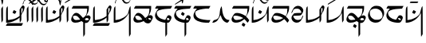 SplineFontDB: 3.0
FontName: source
FullName: source
FamilyName: source
Weight: Regular
Copyright: Generated from MetaFont bitmap by mftrace 1.2.18, http://www.xs4all.nl/~hanwen/mftrace/ 
Version: 001.001
ItalicAngle: 0
UnderlinePosition: -102
UnderlineWidth: 51
Ascent: 819
Descent: 205
LayerCount: 2
Layer: 0 0 "Back"  1
Layer: 1 0 "Fore"  0
FSType: 0
OS2Version: 0
OS2_WeightWidthSlopeOnly: 0
OS2_UseTypoMetrics: 0
CreationTime: 1431646992
ModificationTime: 1431661948
PfmFamily: 17
TTFWeight: 400
TTFWidth: 5
LineGap: 92
VLineGap: 92
OS2TypoAscent: 0
OS2TypoAOffset: 1
OS2TypoDescent: 0
OS2TypoDOffset: 1
OS2TypoLinegap: 92
OS2WinAscent: 0
OS2WinAOffset: 1
OS2WinDescent: 0
OS2WinDOffset: 1
HheadAscent: 0
HheadAOffset: 1
HheadDescent: 0
HheadDOffset: 1
OS2Vendor: 'PfEd'
Lookup: 4 0 1 "ligat"  {"ligat-1"  } ['liga' ('DFLT' <'dflt' > 'latn' <'dflt' > ) ]
MarkAttachClasses: 1
DEI: 91125
LangName: 1033 
Encoding: Custom
UnicodeInterp: none
NameList: Adobe Glyph List
DisplaySize: -36
AntiAlias: 1
FitToEm: 1
WidthSeparation: 90
WinInfo: 0 21 6
BeginPrivate: 3
lenIV 1 4
BlueValues 2 []
ForceBold 5 false
EndPrivate
TeXData: 1 0 0 346030 173015 115343 371406 1073742 115343 783286 444596 497025 792723 393216 433062 380633 303038 157286 324010 404750 52429 2506097 1059062 262144
BeginChars: 47 36

StartChar: .notdef
Encoding: 0 -1 0
AltUni2: 0000df.ffffffff.0 000153.ffffffff.0 0000f8.ffffffff.0 000142.ffffffff.0 000131.ffffffff.0 0000e6.ffffffff.0 0000ba.ffffffff.0 000152.ffffffff.0 0000d8.ffffffff.0 000141.ffffffff.0 0000aa.ffffffff.0 0000c6.ffffffff.0 002014.ffffffff.0 0002c7.ffffffff.0 0002db.ffffffff.0 0002dd.ffffffff.0 0000b8.ffffffff.0 0002da.ffffffff.0 0000a8.ffffffff.0 0002d9.ffffffff.0 0002d8.ffffffff.0 0000af.ffffffff.0 0002dc.ffffffff.0 0002c6.ffffffff.0 0000b4.ffffffff.0 000060.ffffffff.0 0000bf.ffffffff.0 002030.ffffffff.0 002026.ffffffff.0 0000bb.ffffffff.0 00201d.ffffffff.0 00201e.ffffffff.0 00201a.ffffffff.0 002022.ffffffff.0 0000b6.ffffffff.0 0000b7.ffffffff.0 002021.ffffffff.0 002020.ffffffff.0 002013.ffffffff.0 00fb02.ffffffff.0 00fb01.ffffffff.0 00203a.ffffffff.0 002039.ffffffff.0 0000ab.ffffffff.0 00201c.ffffffff.0 000027.ffffffff.0 0000a4.ffffffff.0 0000a7.ffffffff.0 000192.ffffffff.0 0000a5.ffffffff.0 002044.ffffffff.0 0000a3.ffffffff.0 0000a2.ffffffff.0 0000a1.ffffffff.0 00007e.ffffffff.0 00007d.ffffffff.0 00007c.ffffffff.0 00007b.ffffffff.0 000079.ffffffff.0 000071.ffffffff.0 002018.ffffffff.0 00005f.ffffffff.0 00005e.ffffffff.0 00005d.ffffffff.0 00005c.ffffffff.0 00005b.ffffffff.0 00005a.ffffffff.0 000059.ffffffff.0 000058.ffffffff.0 000057.ffffffff.0 000056.ffffffff.0 000055.ffffffff.0 000054.ffffffff.0 000052.ffffffff.0 000050.ffffffff.0 00004f.ffffffff.0 00004e.ffffffff.0 00004d.ffffffff.0 00004c.ffffffff.0 00004b.ffffffff.0 00004a.ffffffff.0 000049.ffffffff.0 000048.ffffffff.0 000047.ffffffff.0 000046.ffffffff.0 000045.ffffffff.0 000044.ffffffff.0 000042.ffffffff.0 000041.ffffffff.0 000040.ffffffff.0 00003f.ffffffff.0 00003e.ffffffff.0 00003d.ffffffff.0 00003c.ffffffff.0 00003b.ffffffff.0 00003a.ffffffff.0 000039.ffffffff.0 000038.ffffffff.0 000037.ffffffff.0 000036.ffffffff.0 000035.ffffffff.0 000034.ffffffff.0 000033.ffffffff.0 000032.ffffffff.0 000031.ffffffff.0 000030.ffffffff.0 00002f.ffffffff.0 00002e.ffffffff.0 00002d.ffffffff.0 00002c.ffffffff.0 00002b.ffffffff.0 00002a.ffffffff.0 000029.ffffffff.0 000028.ffffffff.0 000026.ffffffff.0 000025.ffffffff.0 000024.ffffffff.0 000023.ffffffff.0 000022.ffffffff.0 000021.ffffffff.0 000020.ffffffff.0 00fffd.ffffffff.0
Width: 63
VWidth: 1000
Flags: HW
LayerCount: 2
EndChar

StartChar: quoteright
Encoding: 1 8217 1
Width: 0
VWidth: 7569
Flags: HW
LayerCount: 2
Fore
SplineSet
-455 780 m 0
 -448 794 -448 795 -359 795 c 0
 -348 795 -335 795 -321 795 c 0
 -307 795 -294 795 -281 795 c 0
 -231 795 -195 794 -195 788 c 2
 -195 788 -203 780 -211 764 c 0
 -219 748 -219 748 -345 748 c 0
 -416 748 -471 748 -471 756 c 2
 -471 756 -463 764 -455 780 c 0
EndSplineSet
Validated: 1
EndChar

StartChar: C
Encoding: 2 67 2
Width: 664
VWidth: 7569
Flags: HW
LayerCount: 2
Fore
SplineSet
555 654 m 0
 563 658 574 660 586 660 c 0
 598 660 610 658 618 654 c 0
 634 646 634 631 634 599 c 0
 626 536 610 489 563 418 c 1
 531 355 l 1
 531 268 l 2
 531 249 l 0
 531 180 530 178 508 142 c 2
 484 103 l 1
 476 189 l 1
 476 276 l 1
 452 252 l 2
 420 220 342 174 279 150 c 0
 224 126 129 103 74 103 c 2
 42 103 l 1
 42 339 l 2
 42 576 50 583 66 615 c 0
 74 631 90 647 90 647 c 2
 98 647 98 544 98 418 c 0
 98 393 98 372 98 352 c 0
 98 195 99 189 113 189 c 0
 121 189 161 197 200 205 c 0
 279 213 358 245 429 292 c 2
 476 323 l 1
 476 434 l 1
 476 536 l 1
 508 591 l 2
 524 623 547 646 555 654 c 0
571 568 m 0
 563 576 555 576 547 576 c 0
 531 576 531 568 531 481 c 0
 531 426 534 398 539 398 c 0
 543 398 548 412 555 442 c 0
 570 487 576 522 576 544 c 0
 576 557 574 565 571 568 c 0
287 513 m 0
 289 515 292 516 294 516 c 0
 301 516 311 509 334 497 c 2
 374 473 l 1
 358 442 l 2
 339 409 331 395 319 395 c 0
 311 395 302 401 287 410 c 2
 247 434 l 1
 263 465 l 2
 271 489 287 505 287 513 c 0
58 55 m 1
 82 95 l 1
 334 95 l 1
 586 95 l 1
 563 47 l 1
 539 8 l 1
 287 8 l 1
 34 8 l 1
 58 55 l 1
EndSplineSet
Validated: 1
EndChar

StartChar: Q
Encoding: 3 81 3
Width: 141
VWidth: 7569
Flags: HW
LayerCount: 2
Fore
SplineSet
64 607 m 2
 72 631 87 647 87 647 c 2
 95 647 95 544 95 418 c 2
 95 181 l 1
 72 142 l 1
 48 103 l 1
 40 331 l 1
 40 568 l 1
 64 607 l 2
EndSplineSet
Validated: 1
EndChar

StartChar: S
Encoding: 4 83 4
Width: 661
VWidth: 7569
Flags: HW
LayerCount: 2
Fore
SplineSet
552 654 m 0
 560 658 572 660 584 660 c 0
 596 660 607 658 615 654 c 0
 631 646 631 631 631 599 c 0
 623 536 607 489 560 418 c 1
 529 355 l 1
 529 268 l 2
 529 181 529 181 505 142 c 2
 481 103 l 1
 473 189 l 1
 473 276 l 1
 450 252 l 2
 418 220 339 174 276 150 c 0
 221 126 126 103 71 103 c 2
 40 103 l 1
 40 339 l 2
 40 576 47 583 63 615 c 0
 71 631 87 647 87 647 c 2
 95 647 95 544 95 418 c 0
 95 197 95 189 111 189 c 0
 119 189 158 197 197 205 c 0
 276 213 355 245 426 292 c 2
 473 323 l 1
 473 434 l 1
 473 536 l 1
 505 591 l 2
 521 623 544 646 552 654 c 0
568 568 m 0
 560 576 552 576 544 576 c 0
 530 576 529 570 529 507 c 0
 529 499 529 491 529 481 c 0
 529 426 531 398 536 398 c 0
 540 398 545 412 552 442 c 0
 567 487 573 522 573 544 c 0
 573 557 571 565 568 568 c 0
284 513 m 0
 286 515 288 516 291 516 c 0
 298 516 309 509 332 497 c 2
 371 473 l 1
 355 442 l 2
 336 409 328 395 316 395 c 0
 308 395 299 401 284 410 c 2
 245 434 l 1
 261 465 l 2
 269 489 284 505 284 513 c 0
EndSplineSet
Validated: 1
EndChar

StartChar: a
Encoding: 5 97 5
Width: 0
VWidth: 7569
Flags: HW
LayerCount: 2
Fore
SplineSet
-445 915 m 4
 -437 931 -430 931 -414 931 c 4
 -367 915 -335 876 -319 829 c 4
 -319 819 -319 813 -317 813 c 4
 -314 813 -307 825 -288 852 c 4
 -264 899 -225 931 -201 931 c 4
 -191 931 -186 927 -186 921 c 4
 -186 908 -208 887 -240 876 c 4
 -279 860 -288 845 -296 766 c 4
 -304 695 -319 655 -327 655 c 6
 -343 718 l 5
 -351 821 -383 868 -438 884 c 5
 -443 884 l 4
 -456 884 -462 884 -462 888 c 4
 -462 892 -456 900 -445 915 c 4
EndSplineSet
Validated: 1
EndChar

StartChar: b
Encoding: 6 98 6
Width: 688
VWidth: 7569
Flags: HW
LayerCount: 2
Fore
SplineSet
71 615 m 5
 95 654 l 5
 347 654 l 5
 599 654 l 5
 599 591 l 6
 599 512 583 449 544 378 c 6
 513 323 l 5
 536 331 l 5
 552 341 568 345 582 345 c 4
 601 345 617 337 631 323 c 4
 646 308 654 293 654 274 c 4
 654 253 644 227 623 189 c 4
 584 118 560 103 513 95 c 5
 473 95 l 5
 473 -95 l 5
 473 -276 l 5
 450 -315 l 6
 442 -339 426 -355 426 -355 c 6
 418 -355 418 -252 418 -118 c 6
 418 118 l 5
 394 134 l 5
 363 158 l 5
 331 142 l 6
 281 117 220 105 169 105 c 4
 139 105 112 109 95 118 c 4
 79 126 55 142 47 158 c 4
 37 174 32 192 32 212 c 4
 32 241 43 276 71 323 c 4
 118 402 150 418 205 418 c 5
 252 410 292 387 363 308 c 4
 394 272 405 259 413 259 c 4
 417 259 421 263 426 268 c 4
 465 292 497 323 513 355 c 4
 529 394 544 473 544 528 c 6
 544 568 l 5
 292 568 l 5
 47 568 l 5
 71 615 l 5
229 308 m 4
 206 321 180 327 156 327 c 4
 122 327 92 315 87 292 c 4
 87 284 95 260 103 244 c 4
 121 209 148 191 193 191 c 4
 208 191 225 193 245 197 c 4
 284 197 315 205 315 205 c 6
 315 205 316 206 316 207 c 4
 316 221 259 285 229 308 c 4
560 252 m 4
 551 256 542 258 532 258 c 4
 506 258 481 244 481 221 c 5
 479 214 477 208 477 203 c 4
 477 192 486 187 513 181 c 4
 537 181 599 189 599 205 c 4
 599 213 576 252 560 252 c 4
450 221 m 6
 452 226 454 230 454 233 c 4
 454 236 453 238 451 238 c 4
 449 238 445 235 442 229 c 5
 442 213 l 5
 450 213 450 221 450 221 c 6
EndSplineSet
Validated: 1
EndChar

StartChar: c
Encoding: 7 99 7
Width: 664
VWidth: 7569
Flags: HW
LayerCount: 2
Fore
SplineSet
555 654 m 0
 563 658 574 660 586 660 c 0
 598 660 610 658 618 654 c 0
 634 646 634 631 634 599 c 0
 626 536 610 489 563 418 c 1
 531 355 l 1
 531 268 l 2
 531 249 l 0
 531 180 530 178 508 142 c 2
 484 103 l 1
 476 189 l 1
 476 276 l 1
 452 252 l 2
 420 220 342 174 279 150 c 0
 224 126 129 103 74 103 c 2
 42 103 l 1
 42 339 l 2
 42 576 50 583 66 615 c 0
 74 631 90 647 90 647 c 2
 98 647 98 544 98 418 c 0
 98 393 98 372 98 352 c 0
 98 195 99 189 113 189 c 0
 121 189 161 197 200 205 c 0
 279 213 358 245 429 292 c 2
 476 323 l 1
 476 434 l 1
 476 536 l 1
 508 591 l 2
 524 623 547 646 555 654 c 0
571 568 m 0
 563 576 555 576 547 576 c 0
 531 576 531 568 531 481 c 0
 531 426 534 398 539 398 c 0
 543 398 548 412 555 442 c 0
 570 487 576 522 576 544 c 0
 576 557 574 565 571 568 c 0
58 55 m 1
 82 95 l 1
 334 95 l 1
 586 95 l 1
 563 47 l 1
 539 8 l 1
 287 8 l 1
 34 8 l 1
 58 55 l 1
EndSplineSet
Validated: 1
EndChar

StartChar: d
Encoding: 8 100 8
Width: 632
VWidth: 7569
Flags: HW
LayerCount: 2
Fore
SplineSet
64 615 m 4
 72 631 87 647 87 647 c 6
 95 647 95 544 95 418 c 6
 95 189 l 5
 143 197 l 5
 293 213 450 315 497 410 c 4
 505 434 513 473 521 505 c 4
 529 560 560 647 576 647 c 4
 584 647 584 441 584 181 c 6
 584 -276 l 5
 560 -315 l 6
 552 -339 537 -355 537 -355 c 6
 529 -355 529 -182 529 39 c 6
 529 426 l 5
 490 363 l 6
 443 284 364 205 285 166 c 4
 222 127 127 103 72 103 c 6
 40 103 l 5
 40 339 l 6
 40 576 48 583 64 615 c 4
EndSplineSet
Validated: 1
EndChar

StartChar: e
Encoding: 9 101 9
Width: 0
VWidth: 7569
Flags: HW
LayerCount: 2
Fore
SplineSet
-458 931 m 4
 -443 934 -427 936 -411 936 c 4
 -385 936 -360 931 -340 916 c 4
 -324 908 -308 884 -292 860 c 4
 -245 793 -222 772 -177 772 c 4
 -169 772 -160 773 -150 774 c 4
 -111 782 -80 813 -72 860 c 4
 -72 876 -64 908 -56 916 c 6
 -40 939 l 5
 -40 916 l 6
 -40 884 -80 805 -104 766 c 5
 -127 743 -161 731 -195 731 c 4
 -219 731 -243 737 -262 750 c 4
 -278 758 -292 781 -308 805 c 4
 -351 866 -380 890 -420 890 c 4
 -432 890 -444 888 -458 884 c 4
 -497 876 -522 844 -530 805 c 4
 -535 763 -547 735 -554 735 c 4
 -558 735 -560 742 -560 758 c 4
 -560 782 -530 853 -498 892 c 4
 -490 908 -466 923 -458 931 c 4
EndSplineSet
Validated: 1
EndChar

StartChar: f
Encoding: 10 102 10
Width: 689
VWidth: 7569
Flags: HW
LayerCount: 2
Fore
SplineSet
72 615 m 1
 96 654 l 1
 348 654 l 1
 601 654 l 1
 601 591 l 2
 601 512 584 449 545 378 c 0
 530 348 521 334 521 330 c 0
 521 329 522 328 523 328 c 0
 524 328 527 329 530 331 c 0
 543 341 559 345 575 345 c 0
 597 345 618 337 632 323 c 0
 646 309 654 293 654 274 c 0
 654 250 642 220 616 181 c 0
 577 110 561 95 506 87 c 0
 467 87 412 102 380 134 c 1
 364 158 l 1
 332 142 l 2
 285 118 214 103 167 103 c 0
 86 103 32 144 32 214 c 0
 32 219 32 224 33 229 c 0
 41 276 96 370 135 402 c 0
 152 413 171 418 191 418 c 0
 245 418 309 380 372 300 c 0
 397 269 401 257 410 257 c 0
 412 257 416 258 419 260 c 0
 451 276 498 323 514 355 c 0
 530 394 545 473 545 528 c 2
 545 568 l 1
 293 568 l 1
 49 568 l 1
 72 615 l 1
222 308 m 0
 201 322 174 328 150 328 c 0
 119 328 92 318 88 300 c 0
 88 292 96 268 104 252 c 0
 128 197 159 189 222 189 c 1
 254 197 285 197 293 205 c 2
 317 213 l 1
 285 252 l 2
 269 268 246 300 222 308 c 0
561 252 m 0
 553 256 541 258 531 258 c 0
 521 258 514 256 514 252 c 0
 513 250 512 247 512 244 c 0
 512 226 531 197 545 197 c 0
 561 193 575 191 585 191 c 0
 595 191 601 193 601 197 c 0
 601 213 577 252 561 252 c 0
459 229 m 0
 466 243 470 251 470 253 c 0
 469 254 l 0
 467 254 462 248 451 237 c 0
 445 226 439 218 439 215 c 0
 439 214 441 213 443 213 c 1
 443 211 444 210 446 210 c 0
 451 210 459 217 459 229 c 0
EndSplineSet
Validated: 1
EndChar

StartChar: g
Encoding: 11 103 11
Width: 615
VWidth: 7569
Flags: HW
LayerCount: 2
Fore
SplineSet
58 615 m 1
 81 654 l 1
 334 654 l 1
 586 654 l 1
 562 615 l 1
 539 568 l 1
 421 560 l 2
 295 552 231 537 160 513 c 1
 105 481 89 465 89 426 c 0
 89 347 137 283 208 244 c 0
 250 223 341 196 361 196 c 0
 363 196 365 196 365 197 c 0
 381 236 428 315 436 331 c 0
 447 342 463 348 480 348 c 0
 500 348 522 340 539 323 c 0
 554 308 562 292 562 271 c 0
 562 248 552 219 531 181 c 0
 499 118 476 103 444 103 c 2
 421 103 l 1
 421 -87 l 1
 421 -276 l 1
 397 -315 l 2
 389 -339 373 -355 373 -355 c 2
 365 -355 365 -252 365 -126 c 2
 365 103 l 1
 334 103 l 1
 145 135 34 221 34 339 c 0
 34 378 42 394 66 449 c 0
 82 481 105 520 121 536 c 2
 145 568 l 1
 89 568 l 1
 34 568 l 1
 58 615 l 1
468 252 m 1
 468 260 452 260 436 260 c 0
 433 260 l 0
 421 260 421 259 421 238 c 0
 421 235 421 233 421 229 c 2
 421 189 l 1
 460 189 l 2
 484 189 499 189 499 197 c 0
 500 198 501 200 501 202 c 0
 501 217 482 252 468 252 c 1
EndSplineSet
Validated: 1
EndChar

StartChar: h
Encoding: 12 104 12
Width: 615
VWidth: 7569
Flags: HW
LayerCount: 2
Fore
SplineSet
276 427 m 6
 292 458 l 5
 331 435 l 6
 355 419 371 403 371 403 c 6
 371 395 363 380 347 356 c 6
 331 324 l 5
 292 348 l 6
 268 364 253 380 253 380 c 6
 253 388 260 403 276 427 c 6
58 615 m 1
 82 654 l 1
 334 654 l 1
 586 654 l 1
 563 615 l 1
 539 568 l 1
 421 560 l 2
 295 552 232 537 161 513 c 1
 106 481 90 465 90 426 c 0
 90 347 137 283 208 244 c 0
 250 223 342 196 362 196 c 0
 364 196 366 196 366 197 c 0
 382 236 429 315 437 331 c 0
 448 342 464 348 481 348 c 0
 501 348 522 340 539 323 c 0
 554 308 562 292 562 271 c 0
 562 248 552 219 531 181 c 0
 499 118 476 103 444 103 c 2
 421 103 l 1
 421 -87 l 1
 421 -276 l 1
 397 -315 l 2
 389 -339 374 -355 374 -355 c 2
 366 -355 366 -252 366 -126 c 2
 366 103 l 1
 334 103 l 1
 145 135 34 221 34 339 c 0
 34 378 42 394 66 449 c 0
 82 481 105 520 121 536 c 2
 145 568 l 1
 90 568 l 1
 34 568 l 1
 58 615 l 1
468 252 m 1
 468 260 453 260 437 260 c 0
 434 260 l 0
 421 260 421 259 421 229 c 2
 421 189 l 1
 460 189 l 2
 484 189 500 189 500 197 c 0
 501 198 502 200 502 202 c 0
 502 217 482 252 468 252 c 1
EndSplineSet
Validated: 1
EndChar

StartChar: i
Encoding: 13 105 13
Width: 0
VWidth: 7569
Flags: HW
LayerCount: 2
Fore
SplineSet
-300 878 m 4
 -166 957 -55 1028 -47 1028 c 4
 -43 1028 -41 1026 -41 1022 c 4
 -41 1018 -43 1012 -47 1004 c 4
 -55 996 -134 942 -300 832 c 5
 -434 753 -552 682 -552 682 c 6
 -555 682 -556 682 -556 684 c 4
 -556 688 -552 695 -552 706 c 5
 -544 714 -458 775 -300 878 c 4
EndSplineSet
Validated: 1
EndChar

StartChar: j
Encoding: 14 106 14
Width: 0
VWidth: 7569
Flags: HW
LayerCount: 2
Fore
SplineSet
-321 980 m 0
 -313 996 -305 1003 -305 1003 c 2
 -297 1003 -286 949 -286 894 c 4
 -286 784 -305 735 -321 735 c 0
 -325 735 -338 790 -338 849 c 0
 -338 908 -325 972 -321 980 c 0
EndSplineSet
Validated: 1
EndChar

StartChar: k
Encoding: 15 107 15
Width: 615
VWidth: 7569
Flags: HW
LayerCount: 2
Fore
SplineSet
55 615 m 1
 79 654 l 1
 331 654 l 1
 583 654 l 1
 560 615 l 1
 536 568 l 1
 441 568 l 1
 283 552 157 520 110 473 c 0
 100 463 96 447 96 427 c 0
 96 383 119 322 157 284 c 0
 212 229 316 205 489 189 c 1
 583 189 l 1
 560 142 l 1
 536 103 l 1
 433 103 l 1
 315 111 244 126 173 158 c 0
 78 205 39 260 39 339 c 0
 39 378 47 394 71 449 c 0
 87 481 110 520 126 536 c 2
 150 568 l 1
 94 568 l 1
 31 568 l 1
 55 615 l 1
EndSplineSet
Validated: 1
EndChar

StartChar: l
Encoding: 16 108 16
Width: 612
VWidth: 7569
Flags: HW
LayerCount: 2
Fore
SplineSet
304 607 m 0
 312 631 328 647 328 647 c 1
 343 552 l 1
 359 386 391 300 454 237 c 0
 478 213 494 205 533 197 c 2
 580 189 l 1
 556 142 l 2
 537 114 524 103 505 103 c 0
 492 103 477 108 454 118 c 0
 391 150 336 213 312 308 c 0
 306 337 296 353 291 353 c 0
 289 353 288 351 288 347 c 0
 288 331 210 198 186 166 c 0
 154 134 91 103 52 103 c 2
 28 103 l 1
 52 150 l 2
 68 174 83 189 91 189 c 0
 115 189 178 213 202 237 c 0
 241 269 264 339 272 473 c 0
 280 544 288 575 304 607 c 0
EndSplineSet
Validated: 1
EndChar

StartChar: m
Encoding: 17 109 17
Width: 636
VWidth: 7569
Flags: HW
LayerCount: 2
Fore
SplineSet
381 72 m 6
 397 103 l 5
 436 80 l 6
 460 64 476 48 476 48 c 6
 476 40 468 25 452 1 c 6
 436 -31 l 5
 397 -7 l 6
 373 9 357 25 357 25 c 6
 357 33 365 48 381 72 c 6
72 615 m 1
 96 654 l 1
 348 654 l 1
 600 654 l 1
 600 576 l 1
 592 481 576 442 529 355 c 2
 498 300 l 1
 521 276 l 2
 537 268 561 245 569 221 c 1
 600 189 l 1
 577 142 l 2
 561 118 545 103 545 103 c 1
 545 103 530 118 514 142 c 0
 498 158 482 189 466 197 c 2
 443 221 l 1
 411 197 l 1
 340 134 254 103 167 103 c 0
 86 103 32 144 32 214 c 0
 32 219 32 224 33 229 c 0
 41 276 96 370 135 402 c 0
 153 413 179 419 208 419 c 0
 280 419 377 387 466 331 c 2
 490 315 l 1
 506 339 l 2
 530 378 537 426 537 497 c 2
 545 568 l 1
 293 568 l 1
 48 568 l 1
 72 615 l 1
230 323 m 0
 205 328 182 331 162 331 c 0
 120 331 93 319 88 292 c 0
 88 284 96 260 104 244 c 0
 122 209 148 191 193 191 c 0
 208 191 226 193 246 197 c 0
 285 197 332 213 356 229 c 2
 411 252 l 1
 380 268 l 2
 341 292 277 315 230 323 c 0
EndSplineSet
Validated: 1
EndChar

StartChar: n
Encoding: 18 110 18
Width: 630
VWidth: 7569
Flags: HW
LayerCount: 2
Fore
SplineSet
64 615 m 0
 72 631 87 647 87 647 c 2
 95 647 95 544 95 418 c 2
 95 189 l 1
 143 197 l 1
 293 213 450 315 497 410 c 0
 505 434 513 473 521 505 c 0
 529 560 560 647 576 647 c 0
 584 647 584 544 584 418 c 2
 584 181 l 1
 560 142 l 1
 537 103 l 1
 529 260 l 1
 529 426 l 1
 489 363 l 2
 442 284 363 205 284 166 c 0
 221 127 127 103 72 103 c 2
 40 103 l 1
 40 339 l 2
 40 576 48 583 64 615 c 0
284 513 m 0
 286 515 288 516 291 516 c 0
 298 516 309 509 332 497 c 2
 371 473 l 1
 355 442 l 2
 336 409 328 395 316 395 c 0
 308 395 299 401 284 410 c 2
 245 434 l 1
 261 465 l 2
 269 489 284 505 284 513 c 0
EndSplineSet
Validated: 1
EndChar

StartChar: o
Encoding: 19 111 19
Width: 0
VWidth: 7569
Flags: HW
LayerCount: 2
Fore
SplineSet
-118 974 m 4
 -111 977 -104 979 -95 979 c 4
 -83 979 -69 975 -55 966 c 4
 -44 959 -40 944 -40 926 c 4
 -40 863 -96 756 -157 737 c 4
 -168 734 -179 732 -190 732 c 4
 -234 732 -276 758 -307 808 c 4
 -350 869 -379 892 -419 892 c 4
 -431 892 -443 891 -457 887 c 4
 -496 879 -520 847 -528 808 c 4
 -533 766 -546 738 -553 738 c 4
 -557 738 -559 745 -559 761 c 4
 -559 785 -520 864 -496 903 c 5
 -473 926 -440 938 -406 938 c 4
 -382 938 -358 932 -339 919 c 4
 -323 911 -307 887 -291 863 c 4
 -244 796 -221 775 -176 775 c 4
 -168 775 -159 776 -149 777 c 4
 -125 785 -78 816 -78 840 c 4
 -78 848 -86 848 -102 840 c 5
 -134 840 -165 855 -165 887 c 4
 -165 911 -142 958 -118 974 c 4
-78 919 m 4
 -83 929 -97 935 -109 935 c 4
 -117 935 -123 932 -126 926 c 4
 -130 922 -132 918 -132 914 c 4
 -132 900 -114 887 -102 887 c 4
 -81 887 -74 891 -74 900 c 4
 -74 905 -75 911 -78 919 c 4
EndSplineSet
Validated: 1
EndChar

StartChar: p
Encoding: 20 112 20
Width: 636
VWidth: 7569
Flags: HW
LayerCount: 2
Fore
SplineSet
72 615 m 1
 96 654 l 1
 348 654 l 1
 600 654 l 1
 600 576 l 1
 592 481 576 442 529 355 c 2
 498 300 l 1
 521 276 l 2
 537 268 561 245 569 221 c 1
 600 189 l 1
 577 142 l 2
 561 118 545 103 545 103 c 1
 545 103 530 118 514 142 c 0
 498 158 482 189 466 197 c 2
 443 221 l 1
 411 197 l 1
 340 134 254 103 167 103 c 0
 86 103 32 144 32 214 c 0
 32 219 32 224 33 229 c 0
 41 276 96 370 135 402 c 0
 153 413 179 419 208 419 c 0
 280 419 377 387 466 331 c 2
 490 315 l 1
 506 339 l 2
 530 378 537 426 537 497 c 2
 545 568 l 1
 293 568 l 1
 48 568 l 1
 72 615 l 1
230 323 m 0
 205 328 182 331 162 331 c 0
 120 331 93 319 88 292 c 0
 88 284 96 260 104 244 c 0
 122 209 148 191 193 191 c 0
 208 191 226 193 246 197 c 0
 285 197 332 213 356 229 c 2
 411 252 l 1
 380 268 l 2
 341 292 277 315 230 323 c 0
EndSplineSet
Validated: 1
EndChar

StartChar: r
Encoding: 21 114 21
Width: 451
VWidth: 7569
Flags: HW
LayerCount: 2
Fore
SplineSet
178 639 m 0
 199 649 222 654 245 654 c 0
 308 654 370 618 399 560 c 0
 409 540 415 521 415 501 c 0
 415 475 405 446 383 410 c 0
 367 378 344 355 336 347 c 0
 328 339 288 331 209 331 c 0
 154 331 99 323 91 323 c 1
 91 315 99 300 107 276 c 0
 135 220 183 191 240 191 c 0
 263 191 287 196 312 205 c 0
 344 221 359 228 359 252 c 0
 367 276 399 339 407 339 c 0
 411 339 412 336 412 330 c 0
 412 298 360 190 320 150 c 0
 292 118 248 102 204 102 c 0
 173 102 141 110 115 126 c 0
 68 158 44 197 36 244 c 0
 36 246 36 249 36 251 c 0
 36 285 37 295 67 347 c 1
 91 371 115 402 123 410 c 1
 139 410 178 418 233 418 c 0
 253 418 l 0
 335 418 353 419 353 436 c 0
 353 440 352 444 351 449 c 0
 343 481 320 520 288 544 c 0
 266 558 236 564 206 564 c 0
 151 564 96 543 91 513 c 0
 91 489 44 410 36 410 c 0
 35 410 34 412 34 416 c 0
 34 434 49 489 75 528 c 0
 114 599 139 623 178 639 c 0
EndSplineSet
Validated: 1
EndChar

StartChar: s
Encoding: 22 115 22
Width: 661
VWidth: 7569
Flags: HW
LayerCount: 2
Fore
SplineSet
552 654 m 0
 560 658 572 660 584 660 c 0
 596 660 607 658 615 654 c 0
 631 646 631 631 631 599 c 0
 623 536 607 489 560 418 c 1
 529 355 l 1
 529 268 l 2
 529 181 529 181 505 142 c 2
 481 103 l 1
 473 189 l 1
 473 276 l 1
 450 252 l 2
 418 220 339 174 276 150 c 0
 221 126 126 103 71 103 c 2
 40 103 l 1
 40 339 l 2
 40 576 47 583 63 615 c 0
 71 631 87 647 87 647 c 2
 95 647 95 544 95 418 c 0
 95 197 95 189 111 189 c 0
 119 189 158 197 197 205 c 0
 276 213 355 245 426 292 c 2
 473 323 l 1
 473 434 l 1
 473 536 l 1
 505 591 l 2
 521 623 544 646 552 654 c 0
568 568 m 0
 560 576 552 576 544 576 c 0
 530 576 529 570 529 507 c 0
 529 499 529 491 529 481 c 0
 529 426 531 398 536 398 c 0
 540 398 545 412 552 442 c 0
 567 487 573 522 573 544 c 0
 573 557 571 565 568 568 c 0
EndSplineSet
Validated: 1
EndChar

StartChar: t
Encoding: 23 116 23
Width: 630
VWidth: 7569
Flags: HW
LayerCount: 2
Fore
SplineSet
64 615 m 4
 72 631 87 647 87 647 c 6
 95 647 95 544 95 418 c 6
 95 189 l 5
 143 197 l 5
 293 213 450 315 497 410 c 4
 505 434 513 473 521 505 c 4
 529 560 560 647 576 647 c 4
 584 647 584 544 584 418 c 6
 584 181 l 5
 560 142 l 5
 537 103 l 5
 529 260 l 5
 529 426 l 5
 489 363 l 6
 442 284 363 205 284 166 c 4
 221 127 127 103 72 103 c 6
 40 103 l 5
 40 339 l 6
 40 576 48 583 64 615 c 4
EndSplineSet
Validated: 1
EndChar

StartChar: u
Encoding: 24 117 24
Width: 0
VWidth: 7569
Flags: HW
LayerCount: 2
Fore
SplineSet
-153 993 m 4
 -136 1010 -119 1018 -102 1018 c 4
 -87 1018 -73 1012 -58 1001 c 5
 -50 985 -42 969 -42 953 c 4
 -42 929 -65 883 -89 867 c 4
 -98 860 -108 857 -118 857 c 4
 -145 857 -172 878 -184 906 c 5
 -184 930 l 5
 -373 812 l 6
 -476 749 -563 701 -563 701 c 6
 -566 701 -566 701 -566 703 c 4
 -566 707 -563 714 -563 725 c 4
 -555 741 -492 780 -358 859 c 4
 -255 922 -161 985 -153 993 c 4
-82 953 m 4
 -90 961 -105 969 -105 969 c 6
 -113 969 -145 954 -153 946 c 5
 -153 946 -153 938 -145 930 c 4
 -129 914 -121 906 -105 906 c 4
 -84 906 -73 912 -73 926 c 4
 -73 933 -77 942 -82 953 c 4
EndSplineSet
Validated: 1
EndChar

StartChar: v
Encoding: 25 118 25
Width: 688
VWidth: 7569
Flags: HW
LayerCount: 2
Fore
SplineSet
267 32 m 6
 283 63 l 5
 322 40 l 6
 346 24 361 8 361 8 c 6
 361 0 354 -15 338 -39 c 6
 322 -71 l 5
 283 -47 l 6
 259 -31 243 -15 243 -15 c 6
 243 -7 251 8 267 32 c 6
71 615 m 1
 94 654 l 1
 347 654 l 1
 599 654 l 1
 599 591 l 2
 599 512 583 449 544 378 c 2
 512 323 l 1
 536 331 l 1
 552 341 568 345 582 345 c 0
 601 345 617 337 631 323 c 0
 646 308 654 293 654 274 c 0
 654 253 644 227 623 189 c 0
 584 118 559 103 512 95 c 1
 473 95 l 1
 473 -95 l 1
 473 -276 l 1
 449 -315 l 2
 441 -339 426 -355 426 -355 c 2
 418 -355 418 -252 418 -118 c 2
 418 118 l 1
 394 134 l 1
 362 158 l 1
 331 142 l 2
 281 117 219 105 168 105 c 0
 138 105 111 109 94 118 c 0
 78 126 55 142 47 158 c 0
 37 174 32 192 32 212 c 0
 32 241 43 276 71 323 c 0
 118 402 150 418 205 418 c 1
 252 410 291 387 362 308 c 0
 393 272 405 259 413 259 c 0
 417 259 421 263 426 268 c 0
 465 292 496 323 512 355 c 0
 528 394 544 473 544 528 c 2
 544 568 l 1
 291 568 l 1
 47 568 l 1
 71 615 l 1
228 308 m 0
 205 321 179 327 155 327 c 0
 121 327 91 315 86 292 c 0
 86 284 94 260 102 244 c 0
 120 209 147 191 192 191 c 0
 207 191 224 193 244 197 c 0
 283 197 315 205 315 205 c 2
 315 205 316 206 316 207 c 0
 316 221 258 285 228 308 c 0
560 252 m 0
 551 256 542 258 532 258 c 0
 506 258 481 244 481 221 c 1
 479 214 477 208 477 203 c 0
 477 192 485 187 512 181 c 0
 536 181 599 189 599 205 c 0
 599 213 576 252 560 252 c 0
449 221 m 2
 457 237 449 245 441 229 c 1
 441 213 l 1
 449 213 449 221 449 221 c 2
EndSplineSet
Validated: 1
EndChar

StartChar: w
Encoding: 26 119 26
Width: 589
VWidth: 7569
Flags: HW
LayerCount: 2
Fore
SplineSet
231 647 m 0
 250 653 274 655 299 655 c 0
 344 655 392 646 428 631 c 0
 506 586 552 502 552 412 c 0
 552 393 550 374 546 355 c 0
 530 300 467 189 428 150 c 0
 388 117 335 101 281 101 c 0
 217 101 152 123 105 166 c 0
 63 208 34 279 34 345 c 0
 34 365 36 384 42 402 c 0
 58 457 121 568 160 607 c 1
 184 615 207 639 231 647 c 0
381 536 m 0
 349 555 308 563 268 563 c 0
 190 563 113 530 97 473 c 0
 92 455 90 436 90 417 c 0
 90 338 130 259 207 221 c 0
 246 197 255 197 318 197 c 0
 365 197 381 197 420 213 c 0
 475 245 491 260 499 315 c 0
 500 321 500 328 500 334 c 0
 500 415 454 500 381 536 c 0
EndSplineSet
Validated: 1
EndChar

StartChar: x
Encoding: 27 120 27
Width: 615
VWidth: 7569
Flags: HW
LayerCount: 2
Fore
SplineSet
57 615 m 5
 81 654 l 5
 333 654 l 5
 586 654 l 5
 562 615 l 5
 538 568 l 5
 420 560 l 6
 286 552 223 537 152 505 c 4
 97 473 89 457 89 410 c 4
 97 307 192 229 318 205 c 5
 349 205 l 5
 381 260 l 6
 420 331 436 347 475 347 c 4
 499 347 514 339 538 323 c 5
 553 304 561 289 561 270 c 4
 561 249 551 222 531 181 c 4
 485 104 477 103 388 103 c 4
 381 103 l 4
 168 119 34 205 34 339 c 4
 34 378 41 394 65 449 c 4
 81 481 105 520 121 536 c 6
 144 568 l 5
 89 568 l 5
 34 568 l 5
 57 615 l 5
460 252 m 4
 452 256 442 258 433 258 c 4
 424 258 416 256 412 252 c 4
 411 251 410 249 410 246 c 4
 410 234 424 210 444 197 c 4
 456 193 468 191 478 191 c 4
 488 191 495 193 499 197 c 4
 500 198 501 200 501 202 c 4
 501 215 481 245 460 252 c 4
EndSplineSet
Validated: 1
EndChar

StartChar: z
Encoding: 28 122 28
Width: 632
VWidth: 7569
Flags: HW
LayerCount: 2
Fore
SplineSet
64 615 m 0
 72 631 87 647 87 647 c 2
 95 647 95 544 95 418 c 2
 95 189 l 1
 143 197 l 1
 293 213 450 315 497 410 c 0
 505 434 513 473 521 505 c 0
 529 560 560 647 576 647 c 0
 584 647 584 441 584 181 c 2
 584 -276 l 1
 560 -315 l 2
 552 -339 537 -355 537 -355 c 2
 529 -355 529 -182 529 39 c 2
 529 426 l 1
 490 363 l 2
 443 284 364 205 285 166 c 0
 222 127 127 103 72 103 c 2
 40 103 l 1
 40 339 l 2
 40 576 48 583 64 615 c 0
285 513 m 0
 287 515 290 516 292 516 c 0
 299 516 309 509 332 497 c 2
 371 473 l 1
 355 442 l 2
 336 409 328 395 317 395 c 0
 310 395 300 401 285 410 c 2
 245 434 l 1
 261 465 l 2
 269 489 285 505 285 513 c 0
EndSplineSet
Validated: 1
EndChar

StartChar: ra
Encoding: 30 -1 29
Width: 451
VWidth: 7569
Flags: HW
LayerCount: 2
Fore
Refer: 5 97 S 1 0 0 1 558 60 2
Refer: 21 114 N 1 0 0 1 0 0 2
Validated: 1
Ligature2: "ligat-1" r a
EndChar

StartChar: A
Encoding: 31 65 30
Width: 141
VWidth: 7569
Flags: HW
LayerCount: 2
Fore
Refer: 5 97 S 1 0 0 1 396 45 2
Refer: 3 81 N 1 0 0 1 0 0 2
Validated: 1
EndChar

StartChar: I
Encoding: 32 73 31
Width: 141
VWidth: 7569
Flags: HW
LayerCount: 2
Fore
SplineSet
207 925 m 4
 341 1004 452 1075 460 1075 c 4
 464 1075 466 1073 466 1069 c 4
 466 1065 464 1059 460 1051 c 4
 452 1043 373 988 207 878 c 5
 73 799 -45 728 -45 728 c 6
 -48 728 -48 729 -48 731 c 4
 -48 735 -45 741 -45 752 c 5
 -37 760 49 822 207 925 c 4
EndSplineSet
Refer: 3 81 N 1 0 0 1 0 0 2
Validated: 1
EndChar

StartChar: U
Encoding: 33 85 32
Width: 141
VWidth: 7569
Flags: HW
LayerCount: 2
Fore
SplineSet
395 1028 m 4
 412 1045 429 1053 446 1053 c 4
 461 1053 475 1047 490 1036 c 5
 498 1020 506 1004 506 988 c 4
 506 964 483 918 459 902 c 4
 450 895 440 893 430 893 c 4
 403 893 376 913 364 941 c 5
 364 965 l 5
 175 847 l 6
 72 784 -15 736 -15 736 c 6
 -18 736 -18 737 -18 739 c 4
 -18 743 -15 749 -15 760 c 4
 -7 776 56 815 190 894 c 4
 293 957 387 1020 395 1028 c 4
466 988 m 4
 458 996 443 1004 443 1004 c 6
 435 1004 403 989 395 981 c 5
 395 981 395 973 403 965 c 4
 419 949 427 941 443 941 c 4
 464 941 475 947 475 961 c 4
 475 968 471 977 466 988 c 4
EndSplineSet
Refer: 3 81 N 1 0 0 1 0 0 2
Validated: 1
EndChar

StartChar: E
Encoding: 34 69 33
Width: 141
VWidth: 7569
Flags: HW
LayerCount: 2
Fore
Refer: 9 101 S 1 0 0 1 471 -39 2
Refer: 3 81 N 1 0 0 1 0 0 2
EndChar

StartChar: O
Encoding: 35 79 34
Width: 141
VWidth: 7569
Flags: HW
LayerCount: 2
Fore
Refer: 19 111 S 1 0 0 1 459 -60 2
Refer: 3 81 N 1 0 0 1 0 0 2
Validated: 1
EndChar

StartChar: space
Encoding: 36 32 35
Width: 512
VWidth: 0
Flags: HW
LayerCount: 2
EndChar
EndChars
EndSplineFont
